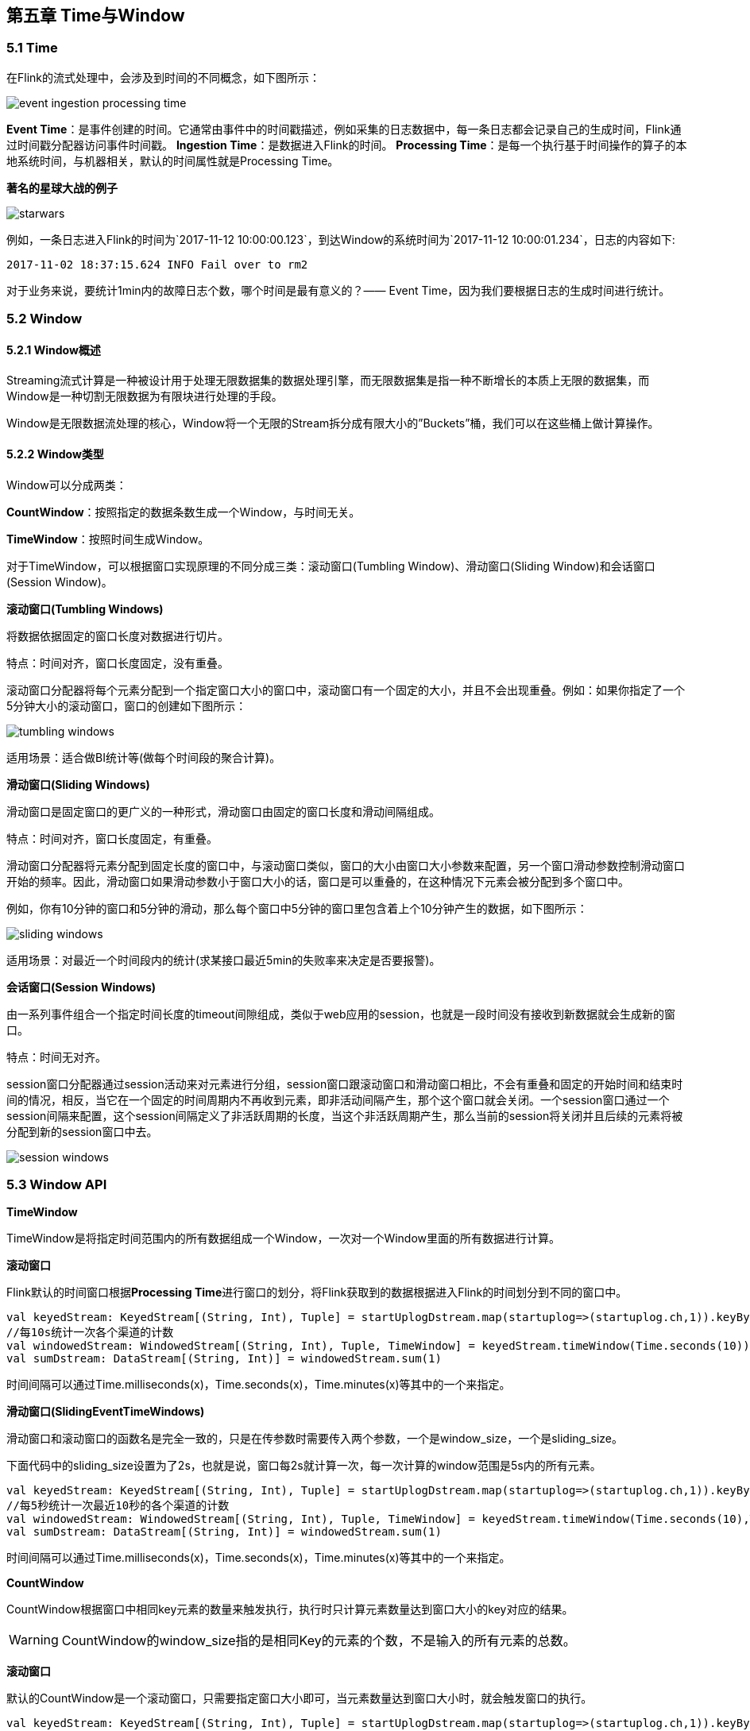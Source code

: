 == 第五章 Time与Window

=== 5.1 Time
在Flink的流式处理中，会涉及到时间的不同概念，如下图所示：

image::event_ingestion_processing_time.svg[]

*Event Time*：是事件创建的时间。它通常由事件中的时间戳描述，例如采集的日志数据中，每一条日志都会记录自己的生成时间，Flink通过时间戳分配器访问事件时间戳。
*Ingestion Time*：是数据进入Flink的时间。
*Processing Time*：是每一个执行基于时间操作的算子的本地系统时间，与机器相关，默认的时间属性就是Processing Time。

*著名的星球大战的例子*

image::starwars.png[]

例如，一条日志进入Flink的时间为`2017-11-12 10:00:00.123`，到达Window的系统时间为`2017-11-12 10:00:01.234`，日志的内容如下:

----
2017-11-02 18:37:15.624 INFO Fail over to rm2
----

对于业务来说，要统计1min内的故障日志个数，哪个时间是最有意义的？—— Event Time，因为我们要根据日志的生成时间进行统计。

=== 5.2 Window

==== 5.2.1 Window概述

Streaming流式计算是一种被设计用于处理无限数据集的数据处理引擎，而无限数据集是指一种不断增长的本质上无限的数据集，而Window是一种切割无限数据为有限块进行处理的手段。

Window是无限数据流处理的核心，Window将一个无限的Stream拆分成有限大小的”Buckets”桶，我们可以在这些桶上做计算操作。

==== 5.2.2 Window类型

Window可以分成两类：

*CountWindow*：按照指定的数据条数生成一个Window，与时间无关。

*TimeWindow*：按照时间生成Window。

对于TimeWindow，可以根据窗口实现原理的不同分成三类：滚动窗口(Tumbling Window)、滑动窗口(Sliding Window)和会话窗口(Session Window)。

*滚动窗口(Tumbling Windows)*

将数据依据固定的窗口长度对数据进行切片。

特点：时间对齐，窗口长度固定，没有重叠。

滚动窗口分配器将每个元素分配到一个指定窗口大小的窗口中，滚动窗口有一个固定的大小，并且不会出现重叠。例如：如果你指定了一个5分钟大小的滚动窗口，窗口的创建如下图所示：

image::tumbling-windows.svg[]

适用场景：适合做BI统计等(做每个时间段的聚合计算)。

*滑动窗口(Sliding Windows)*

滑动窗口是固定窗口的更广义的一种形式，滑动窗口由固定的窗口长度和滑动间隔组成。

特点：时间对齐，窗口长度固定，有重叠。

滑动窗口分配器将元素分配到固定长度的窗口中，与滚动窗口类似，窗口的大小由窗口大小参数来配置，另一个窗口滑动参数控制滑动窗口开始的频率。因此，滑动窗口如果滑动参数小于窗口大小的话，窗口是可以重叠的，在这种情况下元素会被分配到多个窗口中。

例如，你有10分钟的窗口和5分钟的滑动，那么每个窗口中5分钟的窗口里包含着上个10分钟产生的数据，如下图所示：

image::sliding-windows.svg[]

适用场景：对最近一个时间段内的统计(求某接口最近5min的失败率来决定是否要报警)。

*会话窗口(Session Windows)*

由一系列事件组合一个指定时间长度的timeout间隙组成，类似于web应用的session，也就是一段时间没有接收到新数据就会生成新的窗口。

特点：时间无对齐。

session窗口分配器通过session活动来对元素进行分组，session窗口跟滚动窗口和滑动窗口相比，不会有重叠和固定的开始时间和结束时间的情况，相反，当它在一个固定的时间周期内不再收到元素，即非活动间隔产生，那个这个窗口就会关闭。一个session窗口通过一个session间隔来配置，这个session间隔定义了非活跃周期的长度，当这个非活跃周期产生，那么当前的session将关闭并且后续的元素将被分配到新的session窗口中去。

image::session-windows.svg[]

=== 5.3 Window API

*TimeWindow*

TimeWindow是将指定时间范围内的所有数据组成一个Window，一次对一个Window里面的所有数据进行计算。

*滚动窗口*

Flink默认的时间窗口根据**Processing Time**进行窗口的划分，将Flink获取到的数据根据进入Flink的时间划分到不同的窗口中。

[source,scala]
----
val keyedStream: KeyedStream[(String, Int), Tuple] = startUplogDstream.map(startuplog=>(startuplog.ch,1)).keyBy(0)
//每10s统计一次各个渠道的计数
val windowedStream: WindowedStream[(String, Int), Tuple, TimeWindow] = keyedStream.timeWindow(Time.seconds(10))
val sumDstream: DataStream[(String, Int)] = windowedStream.sum(1)
----

时间间隔可以通过Time.milliseconds(x)，Time.seconds(x)，Time.minutes(x)等其中的一个来指定。

*滑动窗口(SlidingEventTimeWindows)*

滑动窗口和滚动窗口的函数名是完全一致的，只是在传参数时需要传入两个参数，一个是window_size，一个是sliding_size。

下面代码中的sliding_size设置为了2s，也就是说，窗口每2s就计算一次，每一次计算的window范围是5s内的所有元素。

[source,scala]
----
val keyedStream: KeyedStream[(String, Int), Tuple] = startUplogDstream.map(startuplog=>(startuplog.ch,1)).keyBy(0)
//每5秒统计一次最近10秒的各个渠道的计数
val windowedStream: WindowedStream[(String, Int), Tuple, TimeWindow] = keyedStream.timeWindow(Time.seconds(10),Time.seconds(5))
val sumDstream: DataStream[(String, Int)] = windowedStream.sum(1)
----

时间间隔可以通过Time.milliseconds(x)，Time.seconds(x)，Time.minutes(x)等其中的一个来指定。

*CountWindow*

CountWindow根据窗口中相同key元素的数量来触发执行，执行时只计算元素数量达到窗口大小的key对应的结果。

WARNING: CountWindow的window_size指的是相同Key的元素的个数，不是输入的所有元素的总数。

*滚动窗口*

默认的CountWindow是一个滚动窗口，只需要指定窗口大小即可，当元素数量达到窗口大小时，就会触发窗口的执行。

[source,scala]
----
val keyedStream: KeyedStream[(String, Int), Tuple] = startUplogDstream.map(startuplog=>(startuplog.ch,1)).keyBy(0)
//每当某一个key的个数达到10的时候，显示出来
val windowedStream: WindowedStream[(String, Int), Tuple, GlobalWindow] = keyedStream.countWindow(10)
val sumDstream: DataStream[(String, Int)] = windowedStream.sum(1)
----

*滑动窗口*

滑动窗口和滚动窗口的函数名是完全一致的，只是在传参数时需要传入两个参数，一个是window_size，一个是sliding_size。

下面代码中的sliding_size设置为了2，也就是说，每收到两个相同key的数据就计算一次，每一次计算的window范围是5个元素。

----
val keyedStream: KeyedStream[(String, Int), Tuple] = startUplogDstream.map(startuplog=>(startuplog.ch,1)).keyBy(0)
//每当某一个key的个数达到2的时候,触发计算，计算最近该key最近10个元素的内容
val windowedStream: WindowedStream[(String, Int), Tuple, GlobalWindow] = keyedStream.countWindow(10,2)
val sumDstream: DataStream[(String, Int)] = windowedStream.sum(1)
----